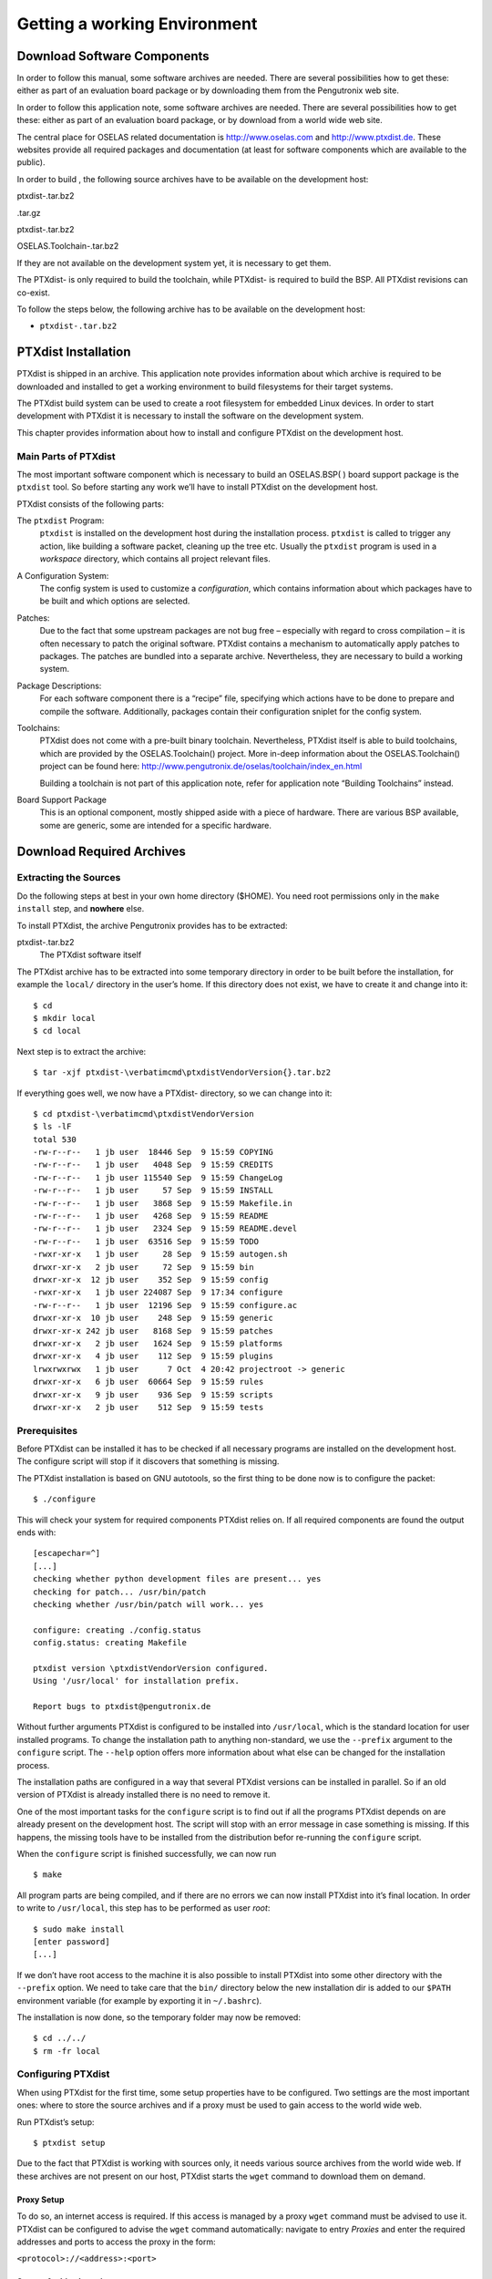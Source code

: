 Getting a working Environment
=============================

Download Software Components
----------------------------

In order to follow this manual, some software archives are needed. There
are several possibilities how to get these: either as part of an
evaluation board package or by downloading them from the Pengutronix web
site.

In order to follow this application note, some software archives are
needed. There are several possibilities how to get these: either as part
of an evaluation board package, or by download from a world wide web
site.

The central place for OSELAS related documentation is
http://www.oselas.com and http://www.ptxdist.de. These websites provide
all required packages and documentation (at least for software
components which are available to the public).

In order to build , the following source archives have to be available
on the development host:

ptxdist-.tar.bz2

.tar.gz

ptxdist-.tar.bz2

OSELAS.Toolchain-.tar.bz2

If they are not available on the development system yet, it is necessary
to get them.

The PTXdist- is only required to build the toolchain, while PTXdist- is
required to build the BSP. All PTXdist revisions can co-exist.

To follow the steps below, the following archive has to be available on
the development host:

-  ``ptxdist-.tar.bz2``

PTXdist Installation
--------------------

PTXdist is shipped in an archive. This application note provides
information about which archive is required to be downloaded and
installed to get a working environment to build filesystems for their
target systems.

The PTXdist build system can be used to create a root filesystem for
embedded Linux devices. In order to start development with PTXdist it is
necessary to install the software on the development system.

This chapter provides information about how to install and configure
PTXdist on the development host.

Main Parts of PTXdist
~~~~~~~~~~~~~~~~~~~~~

The most important software component which is necessary to build an
OSELAS.BSP( ) board support package is the ``ptxdist`` tool. So before
starting any work we’ll have to install PTXdist on the development host.

PTXdist consists of the following parts:

The ``ptxdist`` Program:
    ``ptxdist`` is installed on the development host during the
    installation process. ``ptxdist`` is called to trigger any action,
    like building a software packet, cleaning up the tree etc. Usually
    the ``ptxdist`` program is used in a *workspace* directory, which
    contains all project relevant files.

A Configuration System:
    The config system is used to customize a *configuration*, which
    contains information about which packages have to be built and which
    options are selected.

Patches:
    Due to the fact that some upstream packages are not bug free
    – especially with regard to cross compilation – it is often
    necessary to patch the original software. PTXdist contains a
    mechanism to automatically apply patches to packages. The patches
    are bundled into a separate archive. Nevertheless, they are
    necessary to build a working system.

Package Descriptions:
    For each software component there is a “recipe” file, specifying
    which actions have to be done to prepare and compile the software.
    Additionally, packages contain their configuration sniplet for the
    config system.

Toolchains:
    PTXdist does not come with a pre-built binary toolchain.
    Nevertheless, PTXdist itself is able to build toolchains, which are
    provided by the OSELAS.Toolchain() project. More in-deep information
    about the OSELAS.Toolchain() project can be found here:
    http://www.pengutronix.de/oselas/toolchain/index_en.html

    Building a toolchain is not part of this application note, refer for
    application note “Building Toolchains” instead.

Board Support Package
    This is an optional component, mostly shipped aside with a piece of
    hardware. There are various BSP available, some are generic, some
    are intended for a specific hardware.

Download Required Archives
--------------------------

Extracting the Sources
~~~~~~~~~~~~~~~~~~~~~~

Do the following steps at best in your own home directory ($HOME). You
need root permissions only in the ``make install`` step, and **nowhere**
else.

To install PTXdist, the archive Pengutronix provides has to be
extracted:

ptxdist-.tar.bz2
    The PTXdist software itself

The PTXdist archive has to be extracted into some temporary directory in
order to be built before the installation, for example the ``local/``
directory in the user’s home. If this directory does not exist, we have
to create it and change into it:

::

    $ cd
    $ mkdir local
    $ cd local

Next step is to extract the archive:

::

    $ tar -xjf ptxdist-\verbatimcmd\ptxdistVendorVersion{}.tar.bz2

If everything goes well, we now have a PTXdist- directory, so we can
change into it:

::

    $ cd ptxdist-\verbatimcmd\ptxdistVendorVersion
    $ ls -lF
    total 530
    -rw-r--r--   1 jb user  18446 Sep  9 15:59 COPYING
    -rw-r--r--   1 jb user   4048 Sep  9 15:59 CREDITS
    -rw-r--r--   1 jb user 115540 Sep  9 15:59 ChangeLog
    -rw-r--r--   1 jb user     57 Sep  9 15:59 INSTALL
    -rw-r--r--   1 jb user   3868 Sep  9 15:59 Makefile.in
    -rw-r--r--   1 jb user   4268 Sep  9 15:59 README
    -rw-r--r--   1 jb user   2324 Sep  9 15:59 README.devel
    -rw-r--r--   1 jb user  63516 Sep  9 15:59 TODO
    -rwxr-xr-x   1 jb user     28 Sep  9 15:59 autogen.sh
    drwxr-xr-x   2 jb user     72 Sep  9 15:59 bin
    drwxr-xr-x  12 jb user    352 Sep  9 15:59 config
    -rwxr-xr-x   1 jb user 224087 Sep  9 17:34 configure
    -rw-r--r--   1 jb user  12196 Sep  9 15:59 configure.ac
    drwxr-xr-x  10 jb user    248 Sep  9 15:59 generic
    drwxr-xr-x 242 jb user   8168 Sep  9 15:59 patches
    drwxr-xr-x   2 jb user   1624 Sep  9 15:59 platforms
    drwxr-xr-x   4 jb user    112 Sep  9 15:59 plugins
    lrwxrwxrwx   1 jb user      7 Oct  4 20:42 projectroot -> generic
    drwxr-xr-x   6 jb user  60664 Sep  9 15:59 rules
    drwxr-xr-x   9 jb user    936 Sep  9 15:59 scripts
    drwxr-xr-x   2 jb user    512 Sep  9 15:59 tests

Prerequisites
~~~~~~~~~~~~~

Before PTXdist can be installed it has to be checked if all necessary
programs are installed on the development host. The configure script
will stop if it discovers that something is missing.

The PTXdist installation is based on GNU autotools, so the first thing
to be done now is to configure the packet:

::

    $ ./configure

This will check your system for required components PTXdist relies on.
If all required components are found the output ends with:

::

    [escapechar=^]
    [...]
    checking whether python development files are present... yes
    checking for patch... /usr/bin/patch
    checking whether /usr/bin/patch will work... yes

    configure: creating ./config.status
    config.status: creating Makefile

    ptxdist version \ptxdistVendorVersion configured.
    Using '/usr/local' for installation prefix.

    Report bugs to ptxdist@pengutronix.de

Without further arguments PTXdist is configured to be installed into
``/usr/local``, which is the standard location for user installed
programs. To change the installation path to anything non-standard, we
use the ``--prefix`` argument to the ``configure`` script. The
``--help`` option offers more information about what else can be changed
for the installation process.

The installation paths are configured in a way that several PTXdist
versions can be installed in parallel. So if an old version of PTXdist
is already installed there is no need to remove it.

One of the most important tasks for the ``configure`` script is to find
out if all the programs PTXdist depends on are already present on the
development host. The script will stop with an error message in case
something is missing. If this happens, the missing tools have to be
installed from the distribution befor re-running the ``configure``
script.

When the ``configure`` script is finished successfully, we can now run

::

    $ make

All program parts are being compiled, and if there are no errors we can
now install PTXdist into it’s final location. In order to write to
``/usr/local``, this step has to be performed as user *root*:

::

    $ sudo make install
    [enter password]
    [...]

If we don’t have root access to the machine it is also possible to
install PTXdist into some other directory with the ``--prefix`` option.
We need to take care that the ``bin/`` directory below the new
installation dir is added to our ``$PATH`` environment variable (for
example by exporting it in ``~/.bashrc``).

The installation is now done, so the temporary folder may now be
removed:

::

    $ cd ../../
    $ rm -fr local

Configuring PTXdist
~~~~~~~~~~~~~~~~~~~

When using PTXdist for the first time, some setup properties have to be
configured. Two settings are the most important ones: where to store the
source archives and if a proxy must be used to gain access to the world
wide web.

Run PTXdist’s setup:

::

    $ ptxdist setup

Due to the fact that PTXdist is working with sources only, it needs
various source archives from the world wide web. If these archives are
not present on our host, PTXdist starts the ``wget`` command to download
them on demand.

Proxy Setup
^^^^^^^^^^^

To do so, an internet access is required. If this access is managed by a
proxy ``wget`` command must be advised to use it. PTXdist can be
configured to advise the ``wget`` command automatically: navigate to
entry *Proxies* and enter the required addresses and ports to access the
proxy in the form:

``<protocol>://<address>:<port>``


.. _source-arch-loc:

Source Archive Location
^^^^^^^^^^^^^^^^^^^^^^^

Whenever PTXdist downloads source archives it stores these archives in a
project local manner. This is the default behaviour. If we are working
with more than one PTXdist based project, every project would download
its own required archives in this case. To share all source archives
between all projects, PTXdist can be configured to share only one
archive directory for all projects it handles: navigate to menu entry
*Source Directory* and enter the path to the directory where PTXdist
should store archives to share between its projects.

Generic Project Location
^^^^^^^^^^^^^^^^^^^^^^^^

If we already installed the generic projects we should also configure
PTXdist to know this location. If we already did so, we can use the
command ``ptxdist projects`` to get a list of available projects and
``ptxdist clone`` to get a local working copy of a shared generic
project.

Navigate to menu entry *Project Searchpath* and enter the path to
projects that can be used in such a way. Here we can configure more than
one path, each part can be delemited by a colon. For example for
PTXdist’s generic projects and our own previous projects like this:

``/usr/local/lib/ptxdist-/projects:/office/my_projects/ptxdist``

Leave the menu and store the configuration. PTXdist is now ready for
use.

If there is no toolchain available yet, the next step is to build one at
least for the desired target architecture. Refer to the application note
“Building Toolchains” for further details.

In order to build the toolchain in the next step, the specific PTXdist-
is required. We must repeat the previous steps with the PTXdist- to
install it on our host as well. All PTXdist revisions can co-exist.

Toolchains
----------

Before we can start building our first userland we need a cross
toolchain. On Linux, toolchains are no monolithic beasts. Most parts of
what we need to cross compile code for the embedded target comes from
the *GNU Compiler Collection*, ``gcc``. The gcc packet includes the
compiler frontend, ``gcc``, plus several backend tools (cc1, g++, ld
etc.) which actually perform the different stages of the compile
process. ``gcc`` does not contain the assembler, so we also need the
*GNU Binutils package* which provides lowlevel stuff.

Cross compilers and tools are usually named like the corresponding host
tool, but with a prefix – the *GNU target*. For example, the cross
compilers for ARM and powerpc may look like

``arm-softfloat-linux-gnu-gcc``

``powerpc-unknown-linux-gnu-gcc``

With these compiler frontends we can convert e.g. a C program into
binary code for specific machines. So for example if a C program is to
be compiled natively, it works like this:

::

    $ gcc test.c -o test

To build the same binary for the ARM architecture we have to use the
cross compiler instead of the native one:

::

    $ arm-softfloat-linux-gnu-gcc test.c -o test

Also part of what we consider to be the “toolchain” is the runtime
library (libc, dynamic linker). All programs running on the embedded
system are linked against the libc, which also offers the interface from
user space functions to the kernel.

The compiler and libc are very tightly coupled components: the second
stage compiler, which is used to build normal user space code, is being
built against the libc itself. For example, if the target does not
contain a hardware floating point unit, but the toolchain generates
floating point code, it will fail. This is also the case when the
toolchain builds code for i686 CPUs, whereas the target is i586.

So in order to make things working consistently it is necessary that the
runtime libc is identical with the libc the compiler was built against.

PTXdist doesn’t contain a pre-built binary toolchain. Remember that it’s
not a distribution but a development tool. But it can be used to build a
toolchain for our target. Building the toolchain usually has only to be
done once. It may be a good idea to do that over night, because it may
take several hours, depending on the target architecture and development
host power.

Using existing Toolchains from different Vendors
~~~~~~~~~~~~~~~~~~~~~~~~~~~~~~~~~~~~~~~~~~~~~~~~

If a toolchain from a different vendor than OSELAS is already installed
which is known to be working, the toolchain building step with PTXdist
may be omitted.

The OSELAS.BoardSupport() Packages shipped for PTXdist have been tested
with the OSELAS.Toolchains() built with the same PTXdist version. So if
an external toolchain is being used which isn’t known to be stable, a
target may fail. Note that not all compiler versions and combinations
work properly in a cross environment.

Every OSELAS.BoardSupport() Package checks for its OSELAS.Toolchain it’s
tested against, so using a toolchain from a different vendor than OSELAS
requires an additional step:

Open the OSELAS.BoardSupport() Package menu with:

::

    $ ptxdist platformconfig

and navigate to ``architecture ---> toolchain`` and
``check for specific toolchain vendor``. Clear this entry to disable the
toolchain vendor check.

Preconditions a toolchain from a different vendor than OSELAS must meet:

-  it shall be built with the configure option ``--with-sysroot``
   pointing to its own C libraries.

-  it should not support the *multilib* feature as this may confuse
   PTXdist which libraries are to select for the root filesystem

If we want to check if our toolchain was built with the
``--with-sysroot`` option, we just run this simple command:

::

    $ mytoolchain-gcc -v 2\textgreater{}\&1 | grep with-sysroot

If this command **does not** output anything, this toolchain was not
built with the ``--with-sysroot`` option and cannot be used with
PTXdist.

Omitting building a Toolchain
~~~~~~~~~~~~~~~~~~~~~~~~~~~~~

Pengutronix also provides ’ready to use’ toolchains in a binary manner.
These toolchains are built from the OSELAS.Toolchain bundle, so they
comply with all of Pengutronix’s board support packages and we can use
them instead of building our own one.

The binary OSELAS toolchains are provided as *Debian Distribution
Packages*. Also most non-Debian distributions can handle such packages.

In order to install the OSELAS binary toolchains on a Debian based
system the following steps are required:

Add the OSELAS Server as a Package Source
^^^^^^^^^^^^^^^^^^^^^^^^^^^^^^^^^^^^^^^^^

To register the OSELAS package server to the list of known package
servers, we add a new file with the name ``pengutronix.list`` into the
directory ``/etc/apt/sources.list.d/``. The basename of this file isn’t
important, while the extension ``.list`` is.

The contents of this new file describe the Pengutronix server as an
available package source. It is defined via one text line:

::

    deb http://debian.pengutronix.de/debian/ sid main contrib non-free

Note: if the directory ``/etc/apt/sources.list.d/`` does not exist, the
text line mentioned above must be added to the file
``/etc/apt/sources.list`` instead.

Make the OSELAS Server Content available
^^^^^^^^^^^^^^^^^^^^^^^^^^^^^^^^^^^^^^^^

The package manager now must update its packages list with the following
command:

::

    $ apt-get update

Install the Archive Keyring
^^^^^^^^^^^^^^^^^^^^^^^^^^^

To avoid warnings about untrusted package sources we can install the
OSELAS archive keyring with the following command:

::

    $ apt-get install pengutronix-archive-keyring

Install the binary OSELAS Toolchain
^^^^^^^^^^^^^^^^^^^^^^^^^^^^^^^^^^^

Now everything is in place to install the binary OSELAS toolchain for
the board support package:

::

    $ apt-get install oselas.toolchain-\oselasTCNVendorVersion \oselasTCNVendorPatchLevel -\ptxdistCompilerName-<ptxdistCompilerVersion>

These package names are very long and hard to type without making typos.
An easier way is to ask the package manager for available toolchains and
just use the name by copy and paste it.

::

    $ apt-cache search "oselas.toolchain-.*-\oselasTCNarch.*\oselasTCNvariant.*"
    oselas.toolchain-\oselasTCNVendorVersion \oselasTCNVendorPatchLevel -\ptxdistCompilerName-<ptxdistCompilerVersion>

The binary OSELAS Toolchain Package for non-Debian Distributions
^^^^^^^^^^^^^^^^^^^^^^^^^^^^^^^^^^^^^^^^^^^^^^^^^^^^^^^^^^^^^^^^

The *Debian Distribution Packages* can be found on our server at
http://debian.pengutronix.de/debian/pool/main/o/

The related OSELAS toolchain package can be found here:

| Subpath is:
| ``oselas.toolchain---/``
| Package filename is:
| ``oselas.toolchain---.deb``.

Package filenames for 32 bit host machines are ending on ``*_i386.deb``
and for 64 bit host machines on ``*_amd64.deb``.

Building a Toolchain
~~~~~~~~~~~~~~~~~~~~

PTXdist handles toolchain building as a simple project, like all other
projects, too. So we can download the OSELAS.Toolchain bundle and build
the required toolchain for the OSELAS.BoardSupport() Package.

Building any toolchain of the OSELAS.Toolchain- is tested with PTXdist-.
Pengutronix recommends to use this specific PTXdist to build the
toolchain. So, it might be essential to install more than one PTXdist
revision to build the toolchain and later on the Board Support Package
if the latter one is made for a different PTXdist revision.

A PTXdist project generally allows to build into some project defined
directory; all OSELAS.Toolchain projects that come with PTXdist are
configured to use the standard installation paths mentioned below.

All OSELAS.Toolchain projects install their result into
``/opt/OSELAS.Toolchain-/``.

| Usually the ``/opt`` directory is not world writeable. So in order to
  build our OSELAS.Toolchain into that directory we need to use a root
  account to change the permissions. PTXdist detects this case and asks
  if we want to run ``sudo`` to do the job for us. Alternatively we can
  enter:
| ``mkdir /opt/OSELAS.Toolchain- chown <username> /opt/OSELAS.Toolchain- chmod a+rwx /opt/OSELAS.Toolchain-``.

We recommend to keep this installation path as PTXdist expects the
toolchains at ``/opt``. Whenever we go to select a platform in a
project, PTXdist tries to find the right toolchain from data read from
the platform configuration settings and a toolchain at ``/opt`` that
matches to these settings. But that’s for our convenience only. If we
decide to install the toolchains at a different location, we still can
use the *toolchain* parameter to define the toolchain to be used on a
per project base.

Building the OSELAS.Toolchain for 
~~~~~~~~~~~~~~~~~~~~~~~~~~~~~~~~~~

Do the following steps in your own home directory ($HOME). The final
OSELAS.Toolchain gets installed to ``opt/``, but must **never** be
compiled in the **opt/** directory. You will get many funny error
messages, if you try to compile the OSELAS-Toolchain in **opt/**.

To compile and install an OSELAS.Toolchain we have to extract the
OSELAS.Toolchain archive, change into the new folder, configure the
compiler in question and start the build.

The required compiler to build the board support package is

````

So the steps to build this toolchain are:

Naming Conventions used to describe a Toolchain
^^^^^^^^^^^^^^^^^^^^^^^^^^^^^^^^^^^^^^^^^^^^^^^

The OSELAS.Toolchain archive comes with various predefined toolchains.
To select the correct one for our project we can follow the project
specific documentation or, if we know what revision composition we need,
we can find the correct configuration file in the following way.

| For example this is one of the predefined toolchains:

**i586-unknown-linux-gnu\_gcc-4.7.2\_glibc-2.16.0\_binutils-2.22\_kernel-3.6-sanitized**

The first part (i586-unknown-linux-gnu) defines the target architecture
and the target system. In this example it’s an ia32 architecture based
system, with at least i586 classes (or higher) of processors.

The next part (gcc-4.7.2) defines the compiler release, what revision of
the basic C library is used (glibc-2.16.0) and what release of binutils
(binutils-2.22) is used in this toolchain.

The last part (kernel-3.6) defines the kernel header in use for this
toolchain. This is important, as applications built with this toolchain
must be run on **at least** this kernel revision.

We can find all predefined toolchains inside the ``ptxconfigs/``
directory and its subdirectories.

Building a Sample OSELAS.Toolchain
^^^^^^^^^^^^^^^^^^^^^^^^^^^^^^^^^^

To compile and install an OSELAS.Toolchain we have to extract the
OSELAS.Toolchain archive, change into the new folder, configure the
compiler in question and start the build.

As an example we will build the

````

toolchain.

The steps to do so are:

In order to build any of the OSELAS.Toolchains, the host must provide
the tool *fakeroot*. Otherwise the
message\ ``bash: fakeroot: command not found`` will occur and the build
stops.

Please ensure the ’current directory’ (the ``.`` entry) is not part of
your PATH environment variable. PTXdist tries to sort out this entry,
but might not be successful in doing so. Check by running
``ptxdist print PATH`` if the output still contains any kind of ’current
directory’ as a component. If yes, remove it first.

::

    $ tar xf OSELAS.Toolchain-\verbatimcmd\oselasTCNVendorVersion{}\oselasTCNVendorPatchLevel.tar.bz2
    $ cd OSELAS.Toolchain-\verbatimcmd\oselasTCNVendorVersion{}\oselasTCNVendorPatchLevel
    $ ptxdist-\oselasTCNVendorptxdistversion{} select ptxconfigs/\verbatimcmd\ptxcr
    	\verbatimcmd\oselasToolchainName.ptxconfig
    $ ptxdist-\oselasTCNVendorptxdistversion{} go

At this stage we have to go to our boss and tell him that it’s probably
time to go home for the day. Even on reasonably fast machines the time
to build an OSELAS.Toolchain is something like around 30 minutes up to a
few hours.

Measured times on different machines:

-  Single Pentium 2.5 GHz, 2 GiB RAM: about 2 hours

-  Turion ML-34, 2 GiB RAM: about 1 hour 30 minutes

-  Dual Athlon 2.1 GHz, 2 GiB RAM: about 1 hour 20 minutes

-  Dual Quad-Core-Pentium 1.8 GHz, 8 GiB RAM: about 25 minutes

-  24 Xeon cores 2.54 GHz, 96 GiB RAM: about 22 minutes

Another possibility is to read the next chapters of this manual, to find
out how to start a new project.

When the OSELAS.Toolchain project build is finished, PTXdist is ready
for prime time and we can continue with our first project.

Protecting the Toolchain
~~~~~~~~~~~~~~~~~~~~~~~~

All toolchain components are built with regular user permissions. In
order to avoid accidential changes in the toolchain, the files should be
set to read-only permissions after the installation has finished
successfully. It is also possible to set the file ownership to root.
This is an important step for reliability, so it is highly recommended.

Building additional Toolchains
~~~~~~~~~~~~~~~~~~~~~~~~~~~~~~

The OSELAS.Toolchain- bundle comes with various predefined toolchains.
Refer the ``ptxconfigs/`` folder for other definitions. To build
additional toolchains we only have to clean our current toolchain
project, removing the current ``selected_ptxconfig`` link and creating a
new one.

::

    $ ptxdist clean
    $ rm selected_ptxconfig
    $ ptxdist select ptxconfigs/any_other_toolchain_def.ptxconfig
    $ ptxdist go

All toolchains will be installed side by side architecture dependent
into directory

``/opt/OSELAS.Toolchain-/architecture_part``.

Different toolchains for the same architecture will be installed side by
side version dependent into directory

``/opt/OSELAS.Toolchain-/architecture_part/version_part``.

